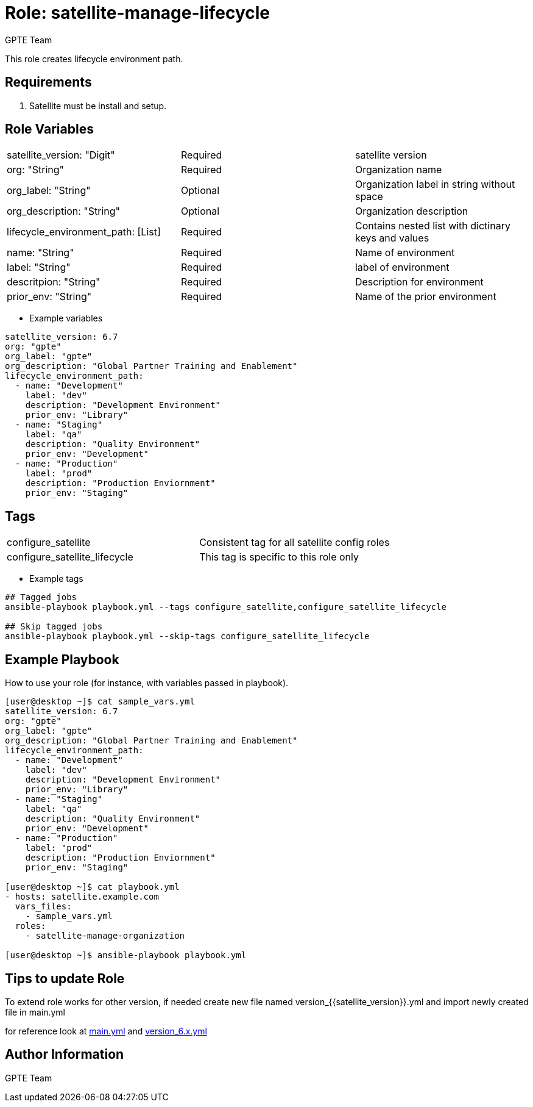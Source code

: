 :role: satellite-manage-lifecycle
:author: GPTE Team
:tag1: configure_satellite
:tag2: configure_satellite_lifecycle
:main_file: tasks/main.yml
:version_file: tasks/version_6.7.yml


Role: {role}
============

This role creates lifecycle environment path.

Requirements
------------

. Satellite must be install and setup.

Role Variables
--------------

|===
|satellite_version: "Digit" |Required |satellite version
|org: "String" |Required |Organization name
|org_label: "String" |Optional | Organization label in string without space
|org_description: "String" |Optional | Organization description
|lifecycle_environment_path: [List] |Required | Contains nested list with dictinary keys and values
|name: "String" |Required |Name of environment
|label: "String" |Required |label of environment
|descritpion: "String" |Required |Description for environment
|prior_env: "String" |Required |Name of the prior environment

|===

* Example variables

[source=text]
----
satellite_version: 6.7
org: "gpte"
org_label: "gpte"
org_description: "Global Partner Training and Enablement"
lifecycle_environment_path:
  - name: "Development"
    label: "dev"
    description: "Development Environment"
    prior_env: "Library"
  - name: "Staging"
    label: "qa"
    description: "Quality Environment"
    prior_env: "Development"
  - name: "Production"
    label: "prod"
    description: "Production Enviornment"
    prior_env: "Staging"
----

Tags
---

|===
|{tag1} |Consistent tag for all satellite config roles
|{tag2} | This tag is specific to this role only
|===

* Example tags

[source=text]
----
## Tagged jobs
ansible-playbook playbook.yml --tags configure_satellite,configure_satellite_lifecycle

## Skip tagged jobs
ansible-playbook playbook.yml --skip-tags configure_satellite_lifecycle

----


Example Playbook
----------------

How to use your role (for instance, with variables passed in playbook).

[source=text]
----
[user@desktop ~]$ cat sample_vars.yml
satellite_version: 6.7
org: "gpte"
org_label: "gpte"
org_description: "Global Partner Training and Enablement"
lifecycle_environment_path:
  - name: "Development"
    label: "dev"
    description: "Development Environment"
    prior_env: "Library"
  - name: "Staging"
    label: "qa"
    description: "Quality Environment"
    prior_env: "Development"
  - name: "Production"
    label: "prod"
    description: "Production Enviornment"
    prior_env: "Staging"

[user@desktop ~]$ cat playbook.yml
- hosts: satellite.example.com
  vars_files:
    - sample_vars.yml
  roles:
    - satellite-manage-organization

[user@desktop ~]$ ansible-playbook playbook.yml
----

Tips to update Role
------------------

To extend role works for other version, if needed create new file named  version_{{satellite_version}}.yml and import newly created file in main.yml

for reference look at link:{main_file[main.yml] and link:{version_file}[version_6.x.yml]


Author Information
------------------

{author}
